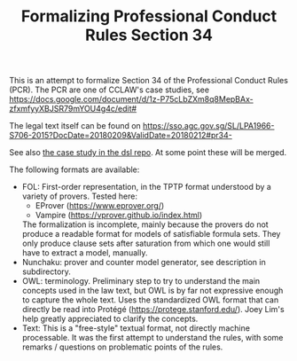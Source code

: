 #+TITLE: Formalizing Professional Conduct Rules Section 34

This is an attempt to formalize Section 34 of the Professional Conduct Rules
(PCR). The PCR are one of CCLAW's case studies, see 
https://docs.google.com/document/d/1z-P75cLbZXm8q8MepBAx-zfxmfyyXBJSR79mYOU4g4c/edit#

The legal text itself can be found on https://sso.agc.gov.sg/SL/LPA1966-S706-2015?DocDate=20180209&ValidDate=20180212#pr34-

See also [[https://github.com/smucclaw/dsl/blob/main/caseStudies/LPAPCR34/][the case study in the dsl repo]]. At some point these will be merged.

The following formats are available:
- FOL: First-order representation, in the TPTP format understood by a variety
  of provers. Tested here:
  - EProver (https://www.eprover.org/)
  - Vampire (https://vprover.github.io/index.html)
  The formalization is incomplete, mainly because the provers do not produce a
  readable format for models of satisfiable formula sets. They only produce
  clause sets after saturation from which one would still have to extract a
  model, manually.
- Nunchaku: prover and counter model generator, see description in subdirectory.
- OWL: terminology. Preliminary step to try to understand the main concepts
  used in the law text, but OWL is by far not expressive enough to capture
  the whole text. Uses the standardized OWL format that can directly be read
  into Protégé (https://protege.stanford.edu/).
  Joey Lim's help greatly appreciated to clarify the concepts.
- Text: This is a "free-style" textual format, not directly machine
  processable. It was the first attempt to understand the rules, with some
  remarks / questions on problematic points of the rules.


